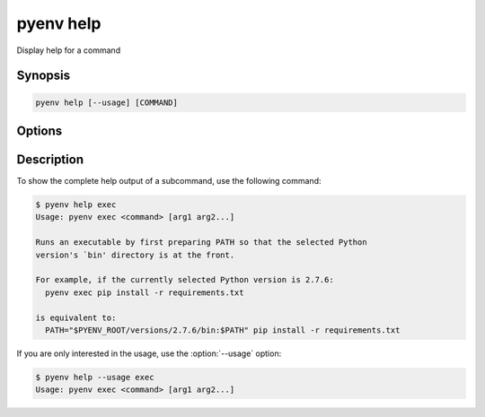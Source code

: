 .. _pyenv_help:

pyenv help
==========

Display help for a command


Synopsis
--------

.. code-block:: shell

    pyenv help [--usage] [COMMAND]


Options
-------

.. program:: pyenv help
.. option:: --usage

    Shows only the usage (synopsis) of the command.

.. option:: COMMAND

    The command to show help
    A command is considered documented if it starts with
    a comment block that has a ``Summary:`` or ``Usage:``
    section. Usage instructions can span multiple lines as
    long as subsequent lines are indented.
    The remainder of the comment block is displayed as
    extended documentation.


Description
-----------

To show the complete help output of a subcommand, use the following command:

.. code-block:: shell-session

    $ pyenv help exec
    Usage: pyenv exec <command> [arg1 arg2...]

    Runs an executable by first preparing PATH so that the selected Python
    version's `bin' directory is at the front.

    For example, if the currently selected Python version is 2.7.6:
      pyenv exec pip install -r requirements.txt

    is equivalent to:
      PATH="$PYENV_ROOT/versions/2.7.6/bin:$PATH" pip install -r requirements.txt

If you are only interested in the usage, use the :option:`--usage` option:

.. code-block:: shell-session

    $ pyenv help --usage exec
    Usage: pyenv exec <command> [arg1 arg2...]
